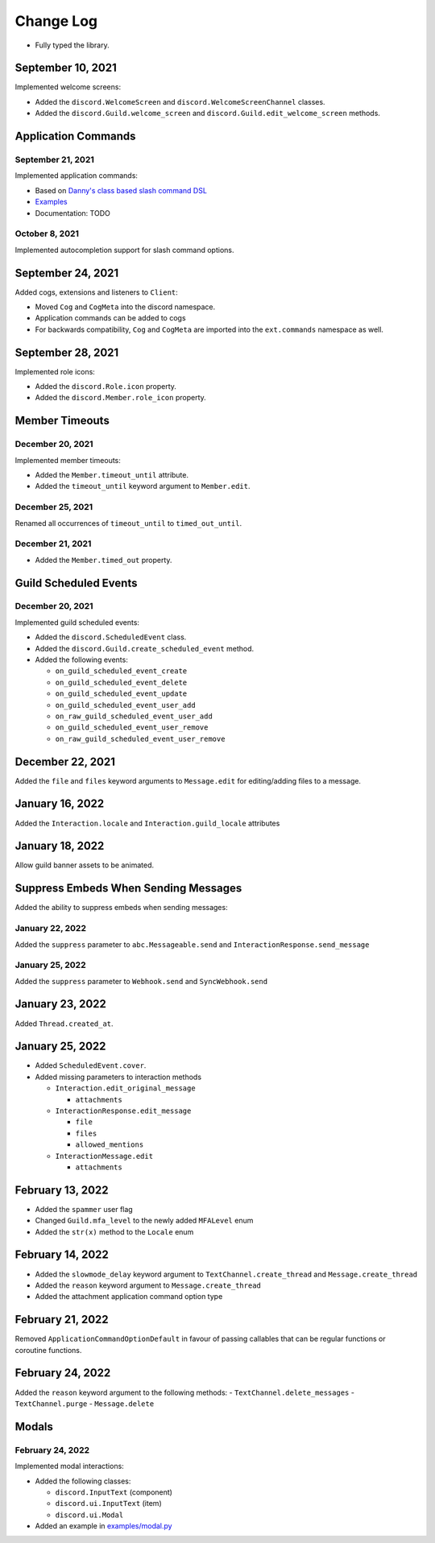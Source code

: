 Change Log
==========

- Fully typed the library.

September 10, 2021
------------------

Implemented welcome screens:

- Added the ``discord.WelcomeScreen`` and ``discord.WelcomeScreenChannel`` classes.
- Added the ``discord.Guild.welcome_screen`` and ``discord.Guild.edit_welcome_screen`` methods.

Application Commands
--------------------

September 21, 2021
^^^^^^^^^^^^^^^^^^

Implemented application commands:

- Based on `Danny's class based slash command DSL <https://gist.github.com/Rapptz/2a7a299aa075427357e9b8a970747c2c>`_
- `Examples <https://gist.github.com/StockerMC/discord.py/examples/application_commands>`_
- Documentation: TODO

October 8, 2021
^^^^^^^^^^^^^^^

Implemented autocompletion support for slash command options.

September 24, 2021
------------------

Added cogs, extensions and listeners to ``Client``:

- Moved ``Cog`` and ``CogMeta`` into the discord namespace.
- Application commands can be added to cogs
- For backwards compatibility, ``Cog`` and ``CogMeta`` are imported into the ``ext.commands`` namespace as well.

September 28, 2021
------------------

Implemented role icons:

- Added the ``discord.Role.icon`` property.
- Added the ``discord.Member.role_icon`` property.

Member Timeouts
---------------

December 20, 2021
^^^^^^^^^^^^^^^^^

Implemented member timeouts:

- Added the ``Member.timeout_until`` attribute.
- Added the ``timeout_until`` keyword argument to ``Member.edit``.

December 25, 2021
^^^^^^^^^^^^^^^^^

Renamed all occurrences of ``timeout_until`` to ``timed_out_until``.

December 21, 2021
^^^^^^^^^^^^^^^^^

- Added the ``Member.timed_out`` property.

Guild Scheduled Events
----------------------

December 20, 2021
^^^^^^^^^^^^^^^^^

Implemented guild scheduled events:

- Added the ``discord.ScheduledEvent`` class.
- Added the ``discord.Guild.create_scheduled_event`` method.
- Added the following events:

  - ``on_guild_scheduled_event_create``
  - ``on_guild_scheduled_event_delete``
  - ``on_guild_scheduled_event_update``
  - ``on_guild_scheduled_event_user_add``
  - ``on_raw_guild_scheduled_event_user_add``
  - ``on_guild_scheduled_event_user_remove``
  - ``on_raw_guild_scheduled_event_user_remove``

December 22, 2021
-----------------

Added the ``file`` and ``files`` keyword arguments to ``Message.edit`` for editing/adding files to a message.

January 16, 2022
----------------

Added the ``Interaction.locale`` and ``Interaction.guild_locale`` attributes

January 18, 2022
----------------

Allow guild banner assets to be animated.

Suppress Embeds When Sending Messages
-------------------------------------

Added the ability to suppress embeds when sending messages:

January 22, 2022
^^^^^^^^^^^^^^^^

Added the ``suppress`` parameter to ``abc.Messageable.send`` and ``InteractionResponse.send_message``

January 25, 2022
^^^^^^^^^^^^^^^^

Added the ``suppress`` parameter to ``Webhook.send`` and ``SyncWebhook.send``

January 23, 2022
----------------

Added ``Thread.created_at``.

January 25, 2022
----------------

- Added ``ScheduledEvent.cover``.
- Added missing parameters to interaction methods

  * ``Interaction.edit_original_message``
  
    * ``attachments``
  
  * ``InteractionResponse.edit_message``
  
    * ``file``
    * ``files``
    * ``allowed_mentions``
  
  * ``InteractionMessage.edit``
  
    * ``attachments``

February 13, 2022
-----------------

- Added the ``spammer`` user flag
- Changed ``Guild.mfa_level`` to the newly added ``MFALevel`` enum
- Added the ``str(x)`` method to the ``Locale`` enum

February 14, 2022
-----------------

- Added the ``slowmode_delay`` keyword argument to ``TextChannel.create_thread`` and ``Message.create_thread``
- Added the ``reason`` keyword argument to ``Message.create_thread``
- Added the attachment application command option type

February 21, 2022
-----------------

Removed ``ApplicationCommandOptionDefault`` in favour of passing callables that can be regular functions or coroutine functions.

February 24, 2022
-----------------

Added the ``reason`` keyword argument to the following methods:
- ``TextChannel.delete_messages``
- ``TextChannel.purge``
- ``Message.delete``

Modals
------

February 24, 2022
^^^^^^^^^^^^^^^^

Implemented modal interactions:

- Added the following classes:

  * ``discord.InputText`` (component)
  * ``discord.ui.InputText`` (item)
  * ``discord.ui.Modal``
- Added an example in `examples/modal.py <examples/modal.py>`_
